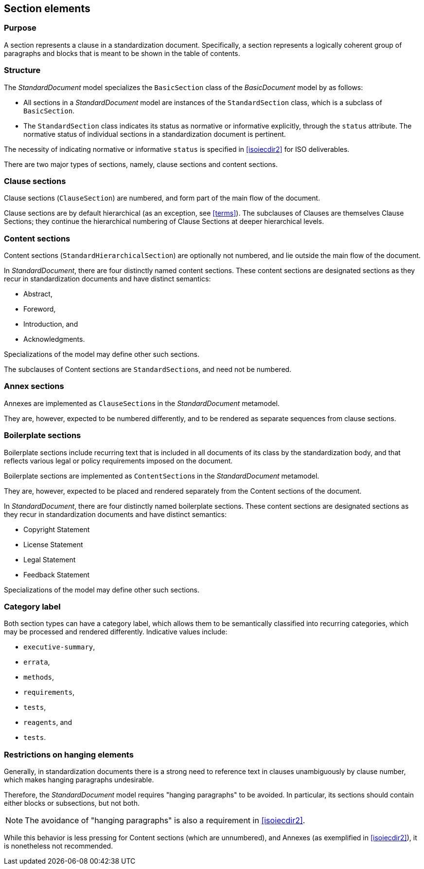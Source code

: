 
[[standardssection]]
== Section elements

=== Purpose

A section represents a clause in a standardization document.
Specifically, a section represents a logically coherent group of
paragraphs and blocks that is meant to be shown in the table
of contents.

=== Structure

The _StandardDocument_ model specializes the
`BasicSection` class of the _BasicDocument_ model by as
follows:

* All sections in a _StandardDocument_ model are instances of the
`StandardSection` class, which is a subclass of `BasicSection`.

* The `StandardSection` class indicates its status as normative or
informative explicitly, through the `status` attribute.
The normative status of individual sections in a standardization
document is pertinent.

====
The necessity of indicating normative or informative `status`
is specified in <<isoiecdir2>> for ISO deliverables.
====

There are two major types of sections, namely, clause sections and
content sections.

=== Clause sections

Clause sections (`ClauseSection`) are numbered, and form part of the
main flow of the document.

Clause sections are by default hierarchical (as an exception, see <<terms>>).
The subclauses of Clauses are themselves Clause Sections; they
continue the hierarchical numbering of Clause Sections at deeper
hierarchical levels.

=== Content sections

Content sections (`StandardHierarchicalSection`) are optionally
not numbered, and lie outside the main flow of the document.

In _StandardDocument_, there are four distinctly named
content sections. These content sections are designated sections
as they recur in standardization documents and have distinct semantics:

* Abstract,
* Foreword,
* Introduction, and
* Acknowledgments.

Specializations of the model may define other such sections.

The subclauses of Content sections are ``StandardSection``s,
and need not be numbered.

=== Annex sections

Annexes are implemented as ``ClauseSection``s in the
_StandardDocument_ metamodel.

They are, however, expected to be numbered differently, and to be
rendered as separate sequences from clause sections.

=== Boilerplate sections

Boilerplate sections include recurring text that is included in all
documents of its class by the standardization body, and that reflects
various legal or policy requirements imposed on the document.

Boilerplate sections are implemented  as ``ContentSection``s in the
_StandardDocument_ metamodel.

They are, however, expected to be placed and rendered separately from the Content sections of the document.

In _StandardDocument_, there are four distinctly named
boilerplate sections. These content sections are designated sections
as they recur in standardization documents and have distinct semantics:

* Copyright Statement
* License Statement
* Legal Statement
* Feedback Statement

Specializations of the model may define other such sections.


=== Category label

Both section types can have a category label, which allows them
to be semantically classified into recurring categories, which
may be processed and rendered differently.
Indicative values include:

* `executive-summary`,
* `errata`,
* `methods`,
* `requirements`,
* `tests`,
* `reagents`, and
* `tests`.



=== Restrictions on hanging elements

Generally, in standardization documents there is a strong need
to reference text in clauses unambiguously by clause number,
which makes hanging paragraphs undesirable.

Therefore, the _StandardDocument_ model requires "hanging paragraphs"
to be avoided. In particular, its sections should
contain either blocks or subsections, but not both.

NOTE: The avoidance of "hanging paragraphs" is also a requirement in
<<isoiecdir2>>.

While this behavior is less pressing for Content sections (which are
unnumbered), and Annexes (as exemplified in <<isoiecdir2>>), it is
nonetheless not recommended.



[lutaml_uml_attributes_table,models/metanorma-model-standoc/views/StandardDoc_Sections.lutaml,StandardSection]

[lutaml_uml_attributes_table,models/metanorma-model-standoc/views/StandardDoc_Sections.lutaml,StandardHierarchicalSection]

[lutaml_uml_attributes_table,models/metanorma-model-standoc/views/StandardDoc_Sections.lutaml,ClauseSection]

[lutaml_uml_attributes_table,models/metanorma-model-standoc/views/StandardDoc_Sections.lutaml,AnnexSection]

[lutaml_uml_attributes_table,models/metanorma-model-standoc/views/StandardDoc_Sections.lutaml,StandardReferencesSection]

[lutaml_uml_attributes_table,models/metanorma-model-standoc/views/StandardDoc_Sections.lutaml,ClauseHierarchicalSection]

[lutaml_uml_attributes_table,models/metanorma-model-standoc/views/StandardDoc_Sections.lutaml,StandardContentSection]

[lutaml_uml_attributes_table,models/metanorma-model-standoc/views/StandardDoc_Sections.lutaml,NormativeType]

